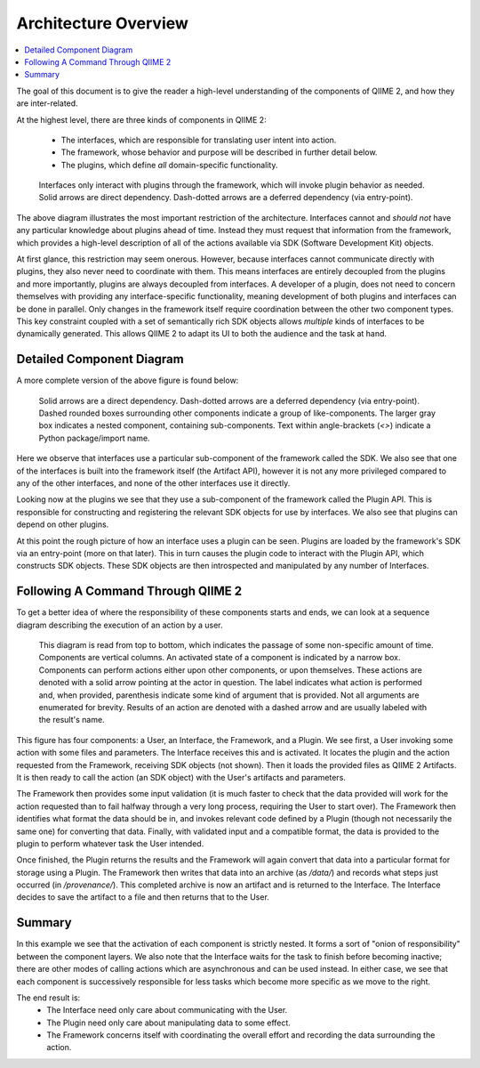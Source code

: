 Architecture Overview
=====================
.. contents::
   :local:

The goal of this document is to give the reader a high-level understanding of the components of QIIME 2, and how they are inter-related.


At the highest level, there are three kinds of components in QIIME 2:

  - The interfaces, which are responsible for translating user intent into action.
  - The framework, whose behavior and purpose will be described in further detail below.
  - The plugins, which define *all* domain-specific functionality.

.. figure:: img/simple_component_diagram.svg
   :alt: Box and Arrow diagram of QIIME 2 components

   Interfaces only interact with plugins through the framework, which will invoke plugin behavior as needed.
   Solid arrows are direct dependency.
   Dash-dotted arrows are a deferred dependency (via entry-point).

The above diagram illustrates the most important restriction of the architecture.
Interfaces cannot and *should not* have any particular knowledge about plugins ahead of time.
Instead they must request that information from the framework, which provides a high-level description of all of the actions available via SDK (Software Development Kit) objects.

At first glance, this restriction may seem onerous.
However, because interfaces cannot communicate directly with plugins, they also never need to coordinate with them.
This means interfaces are entirely decoupled from the plugins and more importantly, plugins are always decoupled from interfaces.
A developer of a plugin, does not need to concern themselves with providing any interface-specific functionality, meaning development of both plugins and interfaces can be done in parallel.
Only changes in the framework itself require coordination between the other two component types.
This key constraint coupled with a set of semantically rich SDK objects allows *multiple* kinds of interfaces to be dynamically generated.
This allows QIIME 2 to adapt its UI to both the audience and the task at hand.

Detailed Component Diagram
--------------------------
A more complete version of the above figure is found below:

.. figure:: img/complex_component_diagram.svg
   :alt: Detailed Box and Arrow diagram of QIIME 2 components

   Solid arrows are a direct dependency.
   Dash-dotted arrows are a deferred dependency (via entry-point).
   Dashed rounded boxes surrounding other components indicate a group of like-components.
   The larger gray box indicates a nested component, containing sub-components.
   Text within angle-brackets (`<>`) indicate a Python package/import name.

Here we observe that interfaces use a particular sub-component of the framework called the SDK.
We also see that one of the interfaces is built into the framework itself (the Artifact API), however it is not any more privileged compared to any of the other interfaces, and none of the other interfaces use it directly.

Looking now at the plugins we see that they use a sub-component of the framework called the Plugin API.
This is responsible for constructing and registering the relevant SDK objects for use by interfaces.
We also see that plugins can depend on other plugins.

At this point the rough picture of how an interface uses a plugin can be seen.
Plugins are loaded by the framework's SDK via an entry-point (more on that later).
This in turn causes the plugin code to interact with the Plugin API, which constructs SDK objects.
These SDK objects are then introspected and manipulated by any number of Interfaces.

Following A Command Through QIIME 2
-----------------------------------
To get a better idea of where the responsibility of these components starts and ends, we can look at a sequence diagram describing the execution of an action by a user.

.. figure:: img/action_call_sequence_diagram.svg
   :alt: UML Sequence Diagram of an action-call in QIIME 2

   This diagram is read from top to bottom, which indicates the passage of some non-specific amount of time.
   Components are vertical columns.
   An activated state of a component is indicated by a narrow box.
   Components can perform actions either upon other components, or upon themselves.
   These actions are denoted with a solid arrow pointing at the actor in question.
   The label indicates what action is performed and, when provided, parenthesis indicate some kind of argument that is provided.
   Not all arguments are enumerated for brevity.
   Results of an action are denoted with a dashed arrow and are usually labeled with the result's name.

This figure has four components: a User, an Interface, the Framework, and a Plugin.
We see first, a User invoking some action with some files and parameters.
The Interface receives this and is activated.
It locates the plugin and the action requested from the Framework, receiving SDK objects (not shown).
Then it loads the provided files as QIIME 2 Artifacts.
It is then ready to call the action (an SDK object) with the User's artifacts and parameters.

The Framework then provides some input validation (it is much faster to check that the data provided will work for the action requested than to fail halfway through a very long process, requiring the User to start over).
The Framework then identifies what format the data should be in, and invokes relevant code defined by a Plugin (though not necessarily the same one) for converting that data.
Finally, with validated input and a compatible format, the data is provided to the plugin to perform whatever task the User intended.

Once finished, the Plugin returns the results and the Framework will again convert that data into a particular format for storage using a Plugin.
The Framework then writes that data into an archive (as `/data/`) and records what steps just occurred (in `/provenance/`).
This completed archive is now an artifact and is returned to the Interface.
The Interface decides to save the artifact to a file and then returns that to the User.

Summary
-------
In this example we see that the activation of each component is strictly nested.
It forms a sort of "onion of responsibility" between the component layers.
We also note that the Interface waits for the task to finish before becoming inactive; there are other modes of calling actions which are asynchronous and can be used instead.
In either case, we see that each component is successively responsible for less tasks which become more specific as we move to the right.

The end result is:
  - The Interface need only care about communicating with the User.
  - The Plugin need only care about manipulating data to some effect.
  - The Framework concerns itself with coordinating the overall effort and recording the data surrounding the action.
